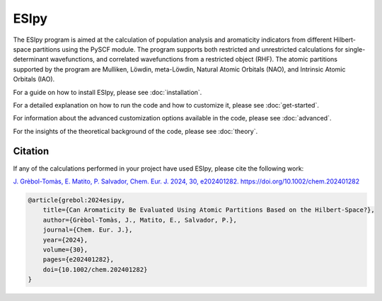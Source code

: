 ESIpy
=====

The ESIpy program is aimed at the calculation of population analysis and aromaticity indicators from different
Hilbert-space partitions using the PySCF module. The program supports both restricted and unrestricted calculations for
single-determinant wavefunctions, and correlated wavefunctions from a restricted object (RHF). The atomic partitions
supported by the program are Mulliken, Löwdin, meta-Löwdin, Natural Atomic Orbitals (NAO), and Intrinsic Atomic Orbitals
(IAO).

For a guide on how to install ESIpy, please see :doc:`installation`.

For a detailed explanation on how to run the code and how to customize it, please see :doc:`get-started`.

For information about the advanced customization options available in the code, please see :doc:`advanced`.

For the insights of the theoretical background of the code, please see :doc:`theory`.

Citation
--------

If any of the calculations performed in your project have used ESIpy, please cite the following work:

`J. Grèbol-Tomàs, E. Matito, P. Salvador, Chem. Eur. J. 2024, 30, e202401282. https://doi.org/10.1002/chem.202401282 <https://chemistry-europe.onlinelibrary.wiley.com/doi/full/10.1002/chem.202401282>`_

.. code-block:: bibtex

    @article{grebol:2024esipy,
        title={Can Aromaticity Be Evaluated Using Atomic Partitions Based on the Hilbert-Space?},
        author={Grèbol-Tomàs, J., Matito, E., Salvador, P.},
        journal={Chem. Eur. J.},
        year={2024},
        volume={30},
        pages={e202401282},
        doi={10.1002/chem.202401282}
    }




